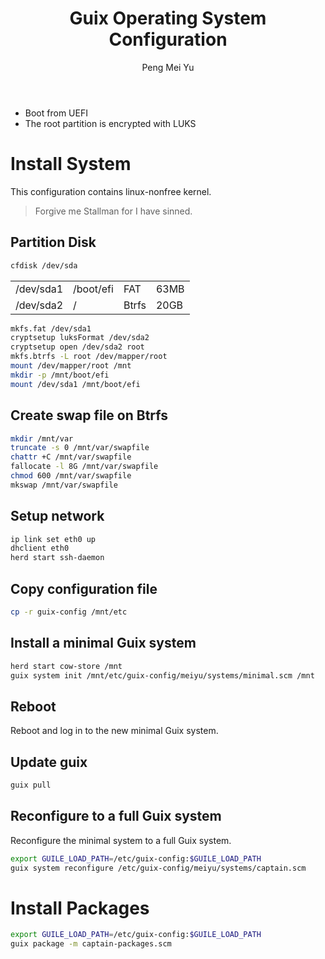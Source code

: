 #+Title: Guix Operating System Configuration
#+Author: Peng Mei Yu
#+Copyright: 2018-2020 Peng Mei Yu
#+License: GPLv3

- Boot from UEFI
- The root partition is encrypted with LUKS


* Install System
  This configuration contains linux-nonfree kernel.

  #+BEGIN_QUOTE
    Forgive me Stallman for I have sinned.
  #+END_QUOTE

** Partition Disk
   #+begin_src sh
     cfdisk /dev/sda
   #+end_src

   #+NAME: partition-table
   | /dev/sda1 | /boot/efi | FAT   | 63MB |
   | /dev/sda2 | /         | Btrfs | 20GB |

   #+begin_src sh
     mkfs.fat /dev/sda1
     cryptsetup luksFormat /dev/sda2
     cryptsetup open /dev/sda2 root
     mkfs.btrfs -L root /dev/mapper/root
     mount /dev/mapper/root /mnt
     mkdir -p /mnt/boot/efi
     mount /dev/sda1 /mnt/boot/efi
   #+end_src

** Create swap file on Btrfs
   #+begin_src sh
     mkdir /mnt/var
     truncate -s 0 /mnt/var/swapfile
     chattr +C /mnt/var/swapfile
     fallocate -l 8G /mnt/var/swapfile
     chmod 600 /mnt/var/swapfile
     mkswap /mnt/var/swapfile
   #+end_src

** Setup network
   #+begin_src sh
     ip link set eth0 up
     dhclient eth0
     herd start ssh-daemon
   #+end_src

** Copy configuration file
   #+begin_src sh
     cp -r guix-config /mnt/etc
   #+end_src

** Install a minimal Guix system
   #+begin_src sh
     herd start cow-store /mnt
     guix system init /mnt/etc/guix-config/meiyu/systems/minimal.scm /mnt
   #+end_src

** Reboot
   Reboot and log in to the new minimal Guix system.

** Update guix
   #+begin_src sh
     guix pull
   #+end_src

** Reconfigure to a full Guix system
   Reconfigure the minimal system to a full Guix system.
   #+begin_src sh
     export GUILE_LOAD_PATH=/etc/guix-config:$GUILE_LOAD_PATH
     guix system reconfigure /etc/guix-config/meiyu/systems/captain.scm
   #+end_src

* Install Packages
  #+begin_src sh
    export GUILE_LOAD_PATH=/etc/guix-config:$GUILE_LOAD_PATH
    guix package -m captain-packages.scm
  #+end_src
